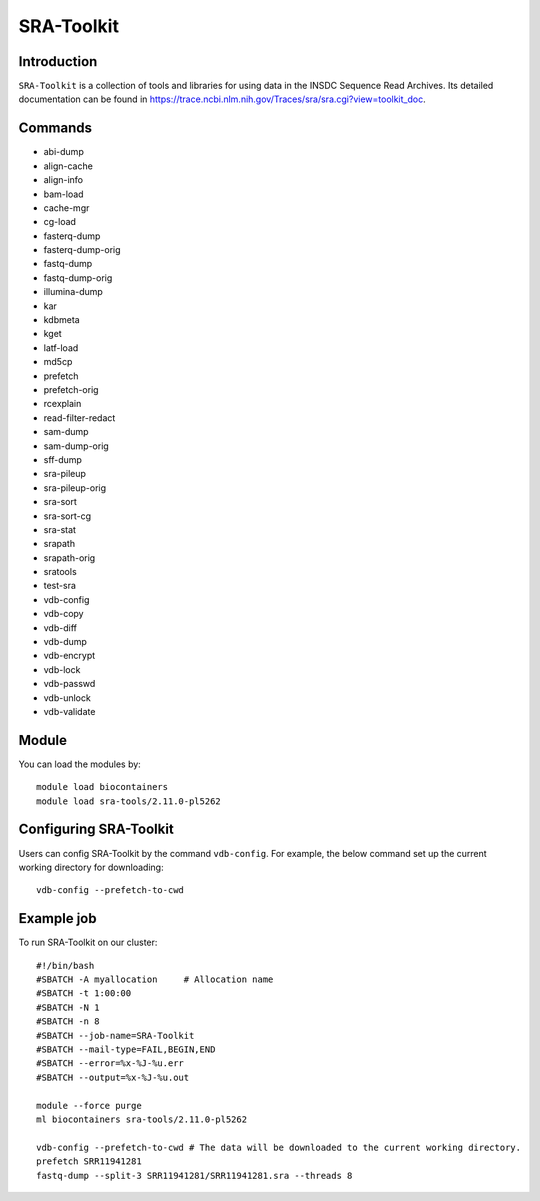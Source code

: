 .. _backbone-label:  
SRA-Toolkit
============================== 

Introduction
~~~~~~~
``SRA-Toolkit``  is a collection of tools and libraries for using data in the INSDC Sequence Read Archives. Its detailed documentation can be found in https://trace.ncbi.nlm.nih.gov/Traces/sra/sra.cgi?view=toolkit_doc. 

Commands
~~~~~ 
- abi-dump
- align-cache
- align-info
- bam-load
- cache-mgr
- cg-load
- fasterq-dump
- fasterq-dump-orig
- fastq-dump
- fastq-dump-orig
- illumina-dump
- kar
- kdbmeta
- kget
- latf-load
- md5cp
- prefetch
- prefetch-orig
- rcexplain
- read-filter-redact
- sam-dump
- sam-dump-orig
- sff-dump
- sra-pileup
- sra-pileup-orig
- sra-sort
- sra-sort-cg
- sra-stat
- srapath
- srapath-orig
- sratools
- test-sra
- vdb-config
- vdb-copy
- vdb-diff
- vdb-dump
- vdb-encrypt
- vdb-lock
- vdb-passwd
- vdb-unlock
- vdb-validate

Module
~~~~~~~
You can load the modules by::
    
    module load biocontainers
    module load sra-tools/2.11.0-pl5262

Configuring SRA-Toolkit
~~~~~~
Users can config SRA-Toolkit by the command ``vdb-config``. For example, the below command set up the current working directory for downloading::
    
   vdb-config --prefetch-to-cwd
  
Example job
~~~~~~~
To run SRA-Toolkit on our cluster::

    #!/bin/bash
    #SBATCH -A myallocation     # Allocation name 
    #SBATCH -t 1:00:00
    #SBATCH -N 1
    #SBATCH -n 8
    #SBATCH --job-name=SRA-Toolkit
    #SBATCH --mail-type=FAIL,BEGIN,END
    #SBATCH --error=%x-%J-%u.err
    #SBATCH --output=%x-%J-%u.out

    module --force purge
    ml biocontainers sra-tools/2.11.0-pl5262
    
    vdb-config --prefetch-to-cwd # The data will be downloaded to the current working directory.  
    prefetch SRR11941281
    fastq-dump --split-3 SRR11941281/SRR11941281.sra --threads 8

